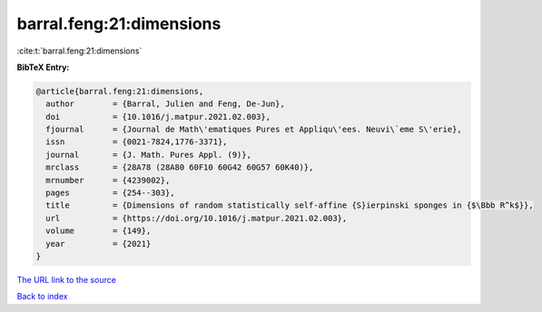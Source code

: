 barral.feng:21:dimensions
=========================

:cite:t:`barral.feng:21:dimensions`

**BibTeX Entry:**

.. code-block:: bibtex

   @article{barral.feng:21:dimensions,
     author        = {Barral, Julien and Feng, De-Jun},
     doi           = {10.1016/j.matpur.2021.02.003},
     fjournal      = {Journal de Math\'ematiques Pures et Appliqu\'ees. Neuvi\`eme S\'erie},
     issn          = {0021-7824,1776-3371},
     journal       = {J. Math. Pures Appl. (9)},
     mrclass       = {28A78 (28A80 60F10 60G42 60G57 60K40)},
     mrnumber      = {4239002},
     pages         = {254--303},
     title         = {Dimensions of random statistically self-affine {S}ierpinski sponges in {$\Bbb R^k$}},
     url           = {https://doi.org/10.1016/j.matpur.2021.02.003},
     volume        = {149},
     year          = {2021}
   }

`The URL link to the source <https://doi.org/10.1016/j.matpur.2021.02.003>`__


`Back to index <../By-Cite-Keys.html>`__
